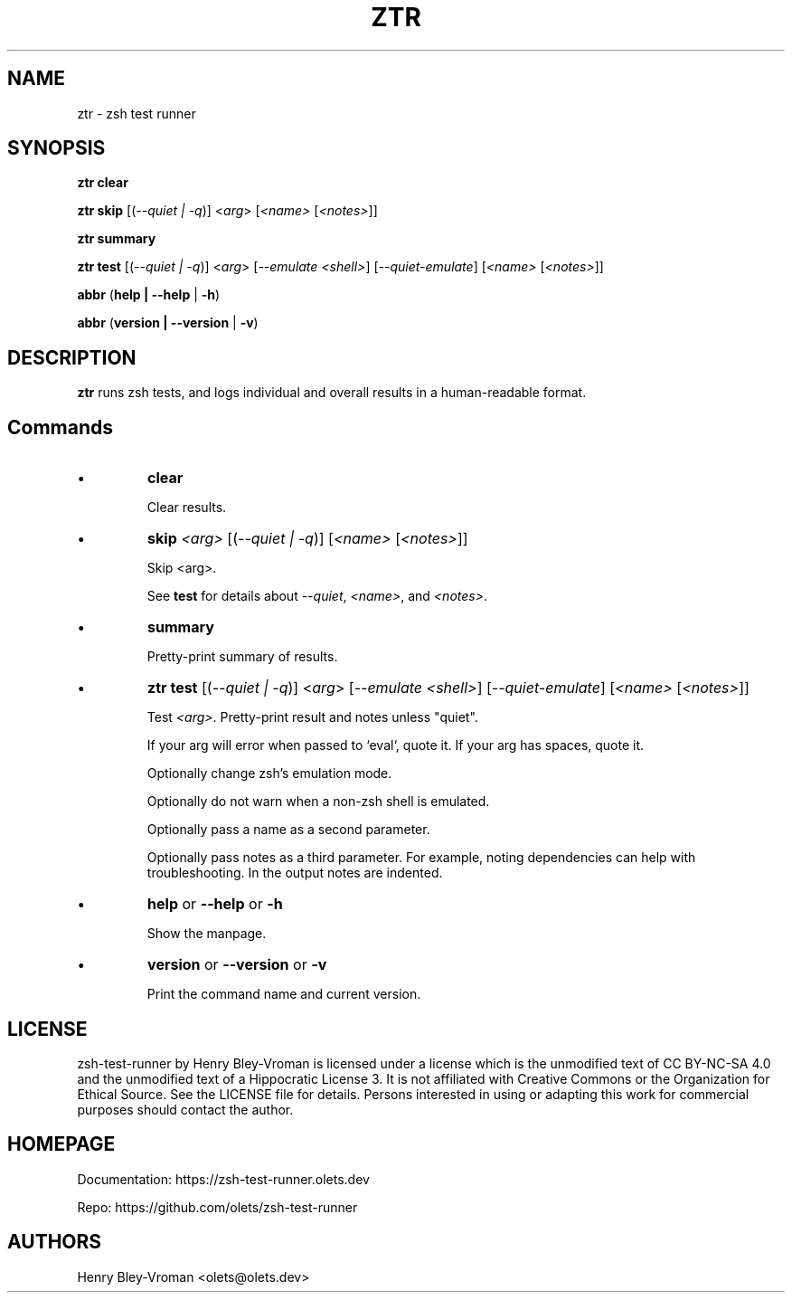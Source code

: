 .TH "ZTR" 1 "September 23 2021" "ztr 1.2.0" "User Commands"
.SH NAME
ztr \- zsh test runner

.SH SYNOPSIS

\fBztr clear\fR

\fBztr skip\fR [(\fI\-\-quiet | \-q\fR)] <\fIarg\fR> [\fI<name>\fR [\fI<notes>\fR]]\fR

\fBztr summary\fR

\fBztr test\fR [(\fI\-\-quiet | \-q\fR)] <\fIarg\fR> [\fI\-\-emulate <shell>\fR] [\fI\-\-quiet\-emulate\fR] [\fI<name>\fR [\fI<notes>\fR]]\fR

\fBabbr\fR (\fBhelp | \-\-help\fR | \fB\-h\fR)

\fBabbr\fR (\fBversion | \-\-version\fR | \fB\-v\fR)

.SH DESCRIPTION

\fBztr\fR runs zsh tests, and logs individual and overall results in a human-readable format.

.SH Commands

.IP \(bu
\fBclear\fR

Clear results.

.IP \(bu
\fBskip \fI<arg>\fR [(\fI\-\-quiet | \-q\fR)] [\fI<name>\fR [\fI<notes>\fR]]\fR

Skip <arg>.

See \fBtest\fR for details about \fI\-\-quiet\fR, \fI<name>\fR, and \fI<notes>\fR.


.IP \(bu
\fBsummary\fR

Pretty-print summary of results.

.IP \(bu
\fBztr test\fR [(\fI\-\-quiet | \-q\fR)] <\fIarg\fR> [\fI\-\-emulate <shell>\fR] [\fI\-\-quiet\-emulate\fR] [\fI<name>\fR [\fI<notes>\fR]]\fR

Test \fI<arg>\fR. Pretty-print result and notes unless "quiet".

If your arg will error when passed to `eval`, quote it. If your arg has spaces, quote it.

Optionally change zsh's emulation mode.

Optionally do not warn when a non-zsh shell is emulated.

Optionally pass a name as a second parameter.

Optionally pass notes as a third parameter. For example, noting dependencies can help with troubleshooting. In the output notes are indented.

.IP \(bu
\fBhelp\fR or \fB\-\-help\fR or \fB\-h\fR

Show the manpage.

.IP \(bu
\fBversion\fR or \fB\-\-version\fR or \fB\-v\fR

Print the command name and current version.

.\" .SH EXAMPLES

.SH LICENSE

zsh-test-runner by Henry Bley-Vroman is licensed under a license which is the unmodified text of CC BY-NC-SA 4.0 and the unmodified text of a Hippocratic License 3. It is not affiliated with Creative Commons or the Organization for Ethical Source. See the LICENSE file for details. Persons interested in using or
adapting this work for commercial purposes should contact the author.

.SH HOMEPAGE

Documentation: https://zsh-test-runner.olets.dev

Repo: https://github.com/olets/zsh-test-runner

.SH AUTHORS

Henry Bley\-Vroman <olets@olets.dev>
